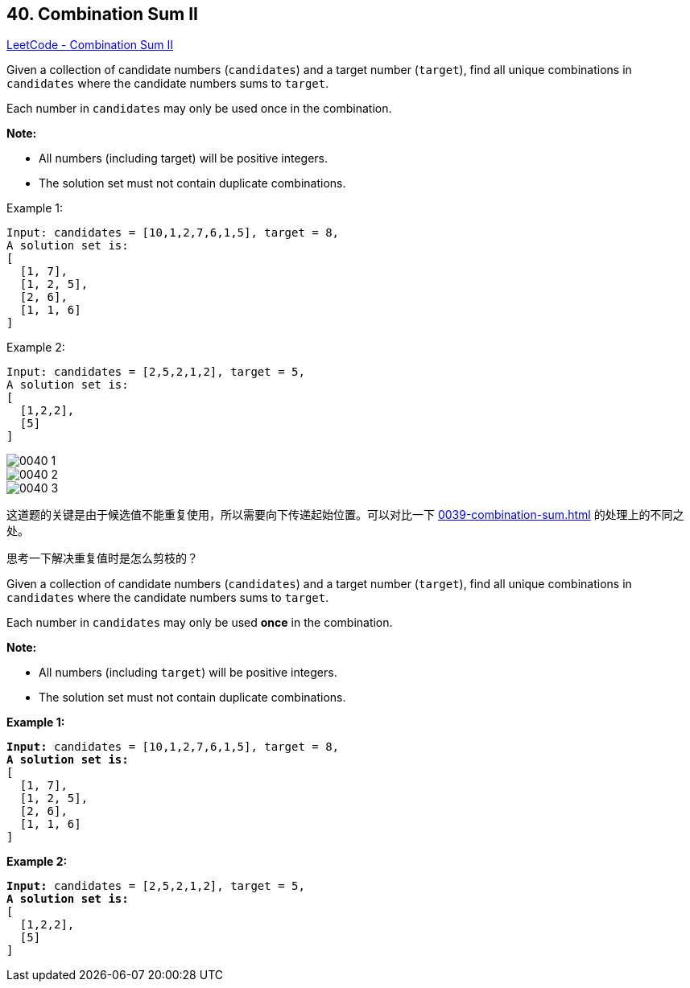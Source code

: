 == 40. Combination Sum II

https://leetcode.com/problems/combination-sum-ii/[LeetCode - Combination Sum II]

Given a collection of candidate numbers (`candidates`) and a target number (`target`), find all unique combinations in `candidates` where the candidate numbers sums to `target`.

Each number in `candidates` may only be used once in the combination.

*Note:*

* All numbers (including target) will be positive integers.
* The solution set must not contain duplicate combinations.

.Example 1:
[source]
----
Input: candidates = [10,1,2,7,6,1,5], target = 8,
A solution set is:
[
  [1, 7],
  [1, 2, 5],
  [2, 6],
  [1, 1, 6]
]
----

.Example 2:
[source]
----
Input: candidates = [2,5,2,1,2], target = 5,
A solution set is:
[
  [1,2,2],
  [5]
]
----

image::images/0040-1.png[]

image::images/0040-2.png[]

image::images/0040-3.png[]

这道题的关键是由于候选值不能重复使用，所以需要向下传递起始位置。可以对比一下 xref:0039-combination-sum.adoc[] 的处理上的不同之处。

思考一下解决重复值时是怎么剪枝的？

Given a collection of candidate numbers (`candidates`) and a target number (`target`), find all unique combinations in `candidates` where the candidate numbers sums to `target`.

Each number in `candidates` may only be used *once* in the combination.

*Note:*


* All numbers (including `target`) will be positive integers.
* The solution set must not contain duplicate combinations.


*Example 1:*

[subs="verbatim,quotes"]
----
*Input:* candidates = `[10,1,2,7,6,1,5]`, target = `8`,
*A solution set is:*
[
  [1, 7],
  [1, 2, 5],
  [2, 6],
  [1, 1, 6]
]
----

*Example 2:*

[subs="verbatim,quotes"]
----
*Input:* candidates = [2,5,2,1,2], target = 5,
*A solution set is:*
[
  [1,2,2],
  [5]
]
----

